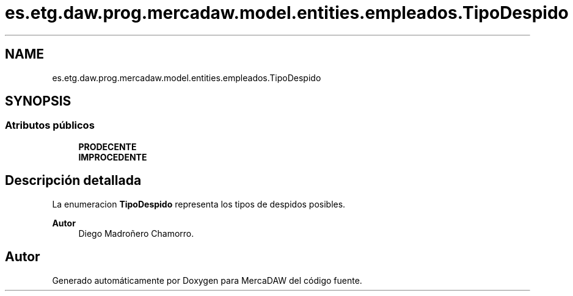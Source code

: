 .TH "es.etg.daw.prog.mercadaw.model.entities.empleados.TipoDespido" 3 "Domingo, 19 de Mayo de 2024" "MercaDAW" \" -*- nroff -*-
.ad l
.nh
.SH NAME
es.etg.daw.prog.mercadaw.model.entities.empleados.TipoDespido
.SH SYNOPSIS
.br
.PP
.SS "Atributos públicos"

.in +1c
.ti -1c
.RI "\fBPRODECENTE\fP"
.br
.ti -1c
.RI "\fBIMPROCEDENTE\fP"
.br
.in -1c
.SH "Descripción detallada"
.PP 
La enumeracion \fBTipoDespido\fP representa los tipos de despidos posibles\&. 
.PP
\fBAutor\fP
.RS 4
Diego Madroñero Chamorro\&. 
.RE
.PP


.SH "Autor"
.PP 
Generado automáticamente por Doxygen para MercaDAW del código fuente\&.
